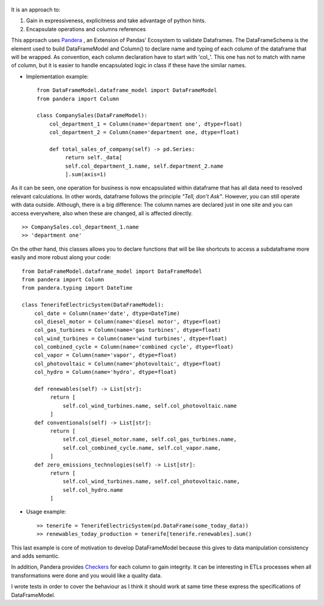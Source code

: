 
.. figure:: assets/logo.png
  :align: center
  :scale: 50%
  :alt: DataFrameModel

  


It is an approach to: 

1) Gain in expressiveness, explicitness and take advantage of python hints.
2) Encapsulate operations and columns references

This approach uses `Pandera <https://pandera.readthedocs.io/en/stable/>`_ ,
an Extension of Pandas' Ecosystem to validate Dataframes.
The DataFrameSchema is the element used to build DataFrameModel
and Column() to declare name and typing of each column of the
dataframe that will be wrapped. As convention, each column
declaration have to start with 'col_'. This one has not to
match with name of column, but it is easier to handle encapsulated
logic in class if these have the similar names.

* Implementation example::

       from DataFrameModel.dataframe_model import DataFrameModel
       from pandera import Column

       class CompanySales(DataFrameModel):
           col_department_1 = Column(name='department one', dtype=float)
           col_department_2 = Column(name='department one, dtype=float)
            
           def total_sales_of_company(self) -> pd.Series:
                return self._data[
                self.col_department_1.name, self.department_2.name
                ].sum(axis=1)
               
As it can be seen, one operation for business is now encapsulated
within dataframe that has all data need to resolved relevant
calculations. In other words, dataframe follows the principle
*"Tell, don't Ask"*. However, you can still operate with data
outside. Although, there is a big difference: The column names
are declared just in one site and you can access everywhere,
also when these are changed, all is affected directly.

::

            >> CompanySales.col_department_1.name
            >> 'department one'


On the other hand, this classes allows you to declare functions that will be
like shortcuts to access a subdataframe more easily and more robust
along your code:

::


           from DataFrameModel.dataframe_model import DataFrameModel
           from pandera import Column
           from pandera.typing import DateTime

           class TenerifeElectricSystem(DataFrameModel):
               col_date = Column(name='date', dtype=DateTime)
               col_diesel_motor = Column(name='diesel motor', dtype=float)
               col_gas_turbines = Column(name='gas turbines', dtype=float)
               col_wind_turbines = Column(name='wind turbines', dtype=float)
               col_combined_cycle = Column(name='combined cycle', dtype=float)
               col_vapor = Column(name='vapor', dtype=float)
               col_photovoltaic = Column(name='photovoltaic', dtype=float)
               col_hydro = Column(name='hydro', dtype=float)

               def renewables(self) -> List[str]:
                    return [
                        self.col_wind_turbines.name, self.col_photovoltaic.name
                    ]
               def conventionals(self) -> List[str]:
                    return [
                        self.col_diesel_motor.name, self.col_gas_turbines.name,
                        self.col_combined_cycle.name, self.col_vapor.name,
                    ]
               def zero_emissions_technologies(self) -> List[str]:
                    return [
                        self.col_wind_turbines.name, self.col_photovoltaic.name,
                        self.col_hydro.name
                    ]

* Usage example::

       >> tenerife = TenerifeElectricSystem(pd.DataFrame(some_today_data))
       >> renewables_today_production = tenerife[tenerife.renewables].sum()


This last example is core of motivation to develop DataFrameModel
because this gives to data manipulation consistency and adds semantic.

In addition, Pandera provides `Checkers <https://pandera.readthedocs.io/en/stable/checks.html>`_
for each column to gain integrity.  It can be interesting in ETLs processes when all transformations
were done and you would like a quality data.

I wrote tests in order to cover the behaviour as I think it should work
at same time these express the specifications of DataFrameModel.
